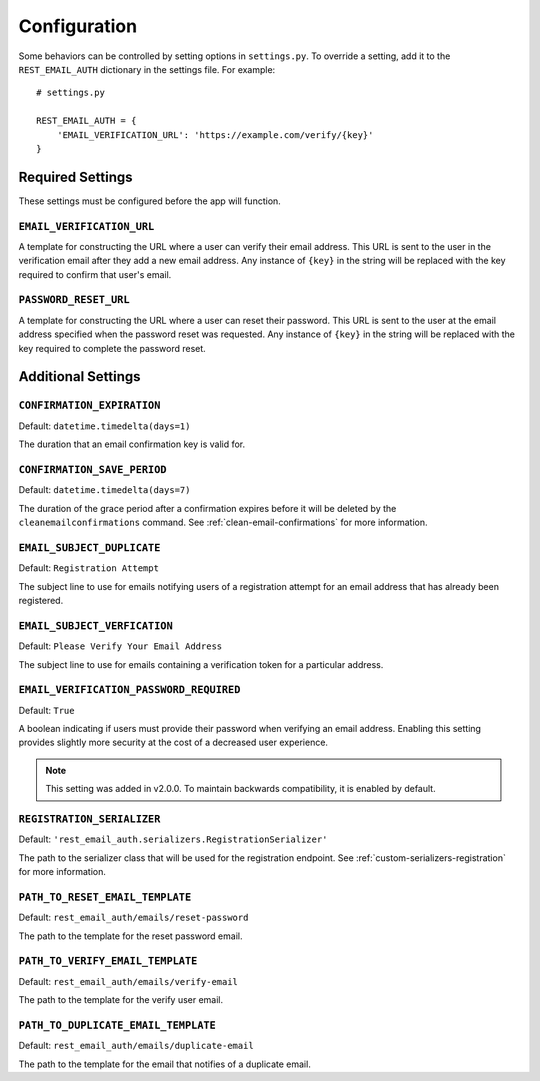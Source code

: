 .. _configuration-page:

=============
Configuration
=============

Some behaviors can be controlled by setting options in ``settings.py``. To
override a setting, add it to the ``REST_EMAIL_AUTH`` dictionary in the settings
file. For example::

    # settings.py

    REST_EMAIL_AUTH = {
        'EMAIL_VERIFICATION_URL': 'https://example.com/verify/{key}'
    }


Required Settings
=================

These settings must be configured before the app will function.

``EMAIL_VERIFICATION_URL``
--------------------------

A template for constructing the URL where a user can verify their email address.
This URL is sent to the user in the verification email after they add a new
email address. Any instance of ``{key}`` in the string will be replaced with the
key required to confirm that user's email.

``PASSWORD_RESET_URL``
----------------------

A template for constructing the URL where a user can reset their password. This
URL is sent to the user at the email address specified when the password reset
was requested. Any instance of ``{key}`` in the string will be replaced with the
key required to complete the password reset.


Additional Settings
===================

``CONFIRMATION_EXPIRATION``
---------------------------

Default: ``datetime.timedelta(days=1)``

The duration that an email confirmation key is valid for.


.. _confirmation-save-period:

``CONFIRMATION_SAVE_PERIOD``
----------------------------

Default: ``datetime.timedelta(days=7)``

The duration of the grace period after a confirmation expires before it will be
deleted by the ``cleanemailconfirmations`` command. See
:ref:`clean-email-confirmations` for more information.


``EMAIL_SUBJECT_DUPLICATE``
---------------------------

Default: ``Registration Attempt``

The subject line to use for emails notifying users of a registration attempt
for an email address that has already been registered.

``EMAIL_SUBJECT_VERFICATION``
-----------------------------

Default: ``Please Verify Your Email Address``

The subject line to use for emails containing a verification token for a
particular address.


.. _email-verification-password-required:

``EMAIL_VERIFICATION_PASSWORD_REQUIRED``
----------------------------------------

Default: ``True``

A boolean indicating if users must provide their password when verifying an
email address. Enabling this setting provides slightly more security at the
cost of a decreased user experience.

.. note::

    This setting was added in v2.0.0. To maintain backwards compatibility, it is enabled by default.


.. _config-registration-serializer:

``REGISTRATION_SERIALIZER``
---------------------------

Default: ``'rest_email_auth.serializers.RegistrationSerializer'``

The path to the serializer class that will be used for the registration
endpoint. See :ref:`custom-serializers-registration` for more information.

.. _config-path-to-reset-email-template:

``PATH_TO_RESET_EMAIL_TEMPLATE``
---------------------------

Default: ``rest_email_auth/emails/reset-password``

The path to the template for the reset password email.

.. _config-path-to-verify-email-template:

``PATH_TO_VERIFY_EMAIL_TEMPLATE``
---------------------------

Default: ``rest_email_auth/emails/verify-email``

The path to the template for the verify user email.

.. _config-path-to-duplicate-email-template:

``PATH_TO_DUPLICATE_EMAIL_TEMPLATE``
---------------------------

Default: ``rest_email_auth/emails/duplicate-email``

The path to the template for the email that notifies of a duplicate email.

